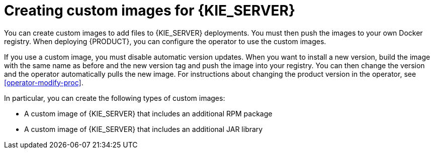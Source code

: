 [id='customimage-con_{context}']
= Creating custom images for  {KIE_SERVER}

You can create custom images to add files to {KIE_SERVER} deployments. You must then push the images to your own Docker registry. When deploying {PRODUCT}, you can configure the operator to use the custom images.

If you use a custom image, you must disable automatic version updates. When you want to install a new version, build the image with the same name as before and the new version tag and push the image into your registry. You can then change the version and the operator automatically pulls the new image. For instructions about changing the product version in the operator, see xref:operator-modify-proc[].

In particular, you can create the following types of custom images:

* A custom image of {KIE_SERVER} that includes an additional RPM package
* A custom image of {KIE_SERVER} that includes an additional JAR library
